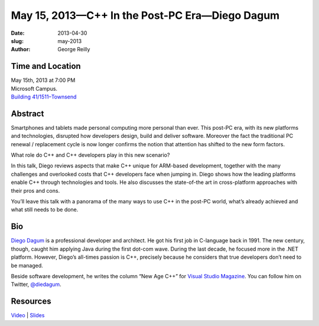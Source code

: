 May 15, 2013—C++ In the Post-PC Era—Diego Dagum 
###############################################

:date: 2013-04-30
:slug: may-2013
:author: George Reilly

Time and Location
~~~~~~~~~~~~~~~~~

| May 15th, 2013 at 7:00 PM
| Microsoft Campus.
| `Building 41/1511–Townsend <http://www.bing.com/maps/?v=2&where1=Microsoft+Building+41>`_


Abstract
~~~~~~~~

Smartphones and tablets made personal computing more personal than ever.
This post-PC era, with its new platforms and technologies,
disrupted how developers design, build and deliver software.
Moreover the fact the traditional PC renewal / replacement cycle is now longer
confirms the notion that attention has shifted to the new form factors.

What role do C++ and C++ developers play in this new scenario?

In this talk, Diego reviews aspects that make C++ unique for ARM-based development,
together with the many challenges and overlooked costs
that C++ developers face when jumping in.
Diego shows how the leading platforms enable C++ through technologies and tools.
He also discusses the state-of-the art in cross-platform approaches with their pros and cons.

You’ll leave this talk with a panorama of the many ways
to use C++ in the post-PC world,
what’s already achieved and what still needs to be done.

Bio
~~~

`Diego Dagum <http://www.linkedin.com/in/diegum>`_
is a professional developer and architect.
He got his first job in C-language back in 1991.
The new century, though, caught him applying Java during the first dot-com wave.
During the last decade, he focused more in the .NET platform.
However, Diego’s all-times passion is C++,
precisely because he considers that true developers don’t need to be managed.

Beside software development,
he writes the column “New Age C++” for
`Visual Studio Magazine <http://visualstudiomagazine.com/articles/list/new-age-c.aspx>`_.
You can follow him on Twitter, `@diedagum <http://twitter.com/diedagum>`_.

Resources
~~~~~~~~~

`Video <http://www.youtube.com/watch?v=hg7HhkbbEz4>`_ |
`Slides </static/talks/2013/Cpp-post-pc.pdf>`_
